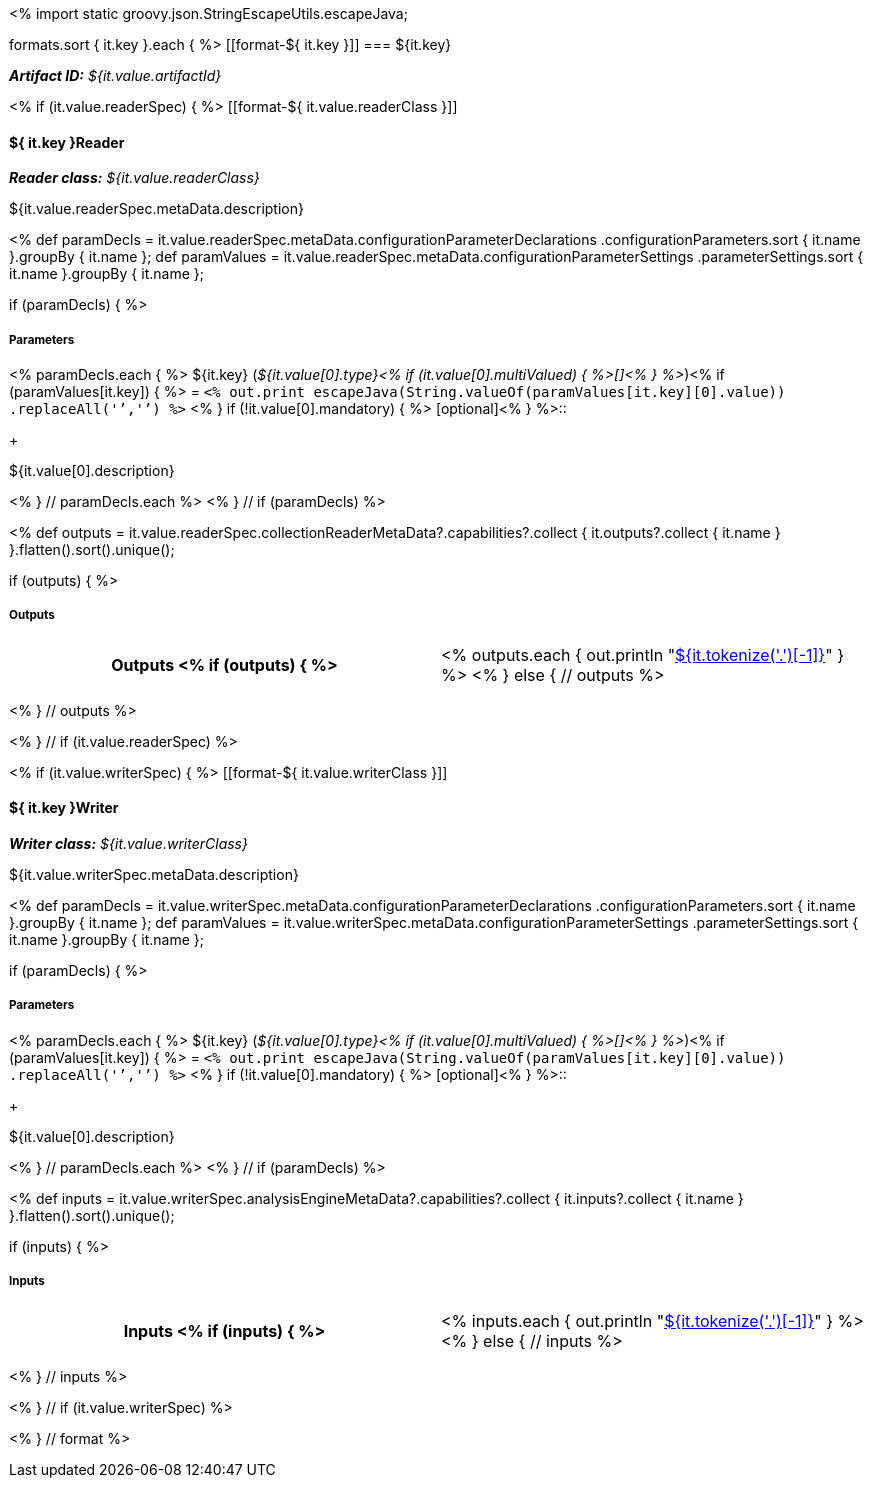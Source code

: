 <% 
import static groovy.json.StringEscapeUtils.escapeJava;

formats.sort { it.key }.each { %>
[[format-${ it.key }]]
=== ${it.key}

*_Artifact ID:_* __${it.value.artifactId}__ +

<% if (it.value.readerSpec) { %>
[[format-${ it.value.readerClass }]]
[discrete]
==== ${ it.key }Reader
*_Reader class:_* __${it.value.readerClass}__

++++
${it.value.readerSpec.metaData.description}
++++

<%
def paramDecls = it.value.readerSpec.metaData.configurationParameterDeclarations
    .configurationParameters.sort { it.name }.groupBy { it.name };
def paramValues = it.value.readerSpec.metaData.configurationParameterSettings
    .parameterSettings.sort { it.name }.groupBy { it.name };
    
if (paramDecls) { 
%>
[discrete]
===== Parameters
<% paramDecls.each { %>
${it.key} (__${it.value[0].type}<% 
if (it.value[0].multiValued) { %>[]<% } 
%>__)<%
if (paramValues[it.key]) { %> = `<%
out.print escapeJava(String.valueOf(paramValues[it.key][0].value))
    .replaceAll('`','{backtick}')   
%>` <% } 
if (!it.value[0].mandatory) { %> [optional]<% } 
%>::
+ 
++++
${it.value[0].description}
++++
<% } // paramDecls.each %>
<% } // if (paramDecls) %>

<%
def outputs = it.value.readerSpec.collectionReaderMetaData?.capabilities?.collect { 
        it.outputs?.collect { it.name  } }.flatten().sort().unique();

if (outputs) {
%>
[discrete]
===== Outputs
[cols="h,v"]
|====
| Outputs <% 
if (outputs) { %>
| <% outputs.each {
      out.println "<<typesystem-reference.adoc#type-${it},${it.tokenize('.')[-1]}>>"
    }
  %>
<% } else { // outputs %>
| __none specified__
<% } // outputs %>
|====
<% } // outputs %>

<% } // if (it.value.readerSpec) %>

<% if (it.value.writerSpec) { %>
[[format-${ it.value.writerClass }]]
[discrete]
==== ${ it.key }Writer
*_Writer class:_* __${it.value.writerClass}__

++++
${it.value.writerSpec.metaData.description}
++++

<%
def paramDecls = it.value.writerSpec.metaData.configurationParameterDeclarations
    .configurationParameters.sort { it.name }.groupBy { it.name };
def paramValues = it.value.writerSpec.metaData.configurationParameterSettings
    .parameterSettings.sort { it.name }.groupBy { it.name };
    
if (paramDecls) { 
%>
[discrete]
===== Parameters
<% paramDecls.each { %>
${it.key} (__${it.value[0].type}<% 
if (it.value[0].multiValued) { %>[]<% } 
%>__)<%
if (paramValues[it.key]) { %> = `<%
out.print escapeJava(String.valueOf(paramValues[it.key][0].value))
    .replaceAll('`','{backtick}')   
%>` <% } 
if (!it.value[0].mandatory) { %> [optional]<% } 
%>::
+ 
++++
${it.value[0].description}
++++
<% } // paramDecls.each %>
<% } // if (paramDecls) %>

<%
def inputs = it.value.writerSpec.analysisEngineMetaData?.capabilities?.collect { 
        it.inputs?.collect { it.name  } }.flatten().sort().unique();

if (inputs) {
%>
[discrete]
===== Inputs
[cols="h,v"]
|====
| Inputs <% 
if (inputs) { %>
| <% inputs.each {
      out.println "<<typesystem-reference.adoc#type-${it},${it.tokenize('.')[-1]}>>"
    }
  %>
<% } else { // inputs %>
| __none specified__
<% } // inputs %>
|====
<% } // inputs %>

<% } // if (it.value.writerSpec) %>

<% } // format %>
